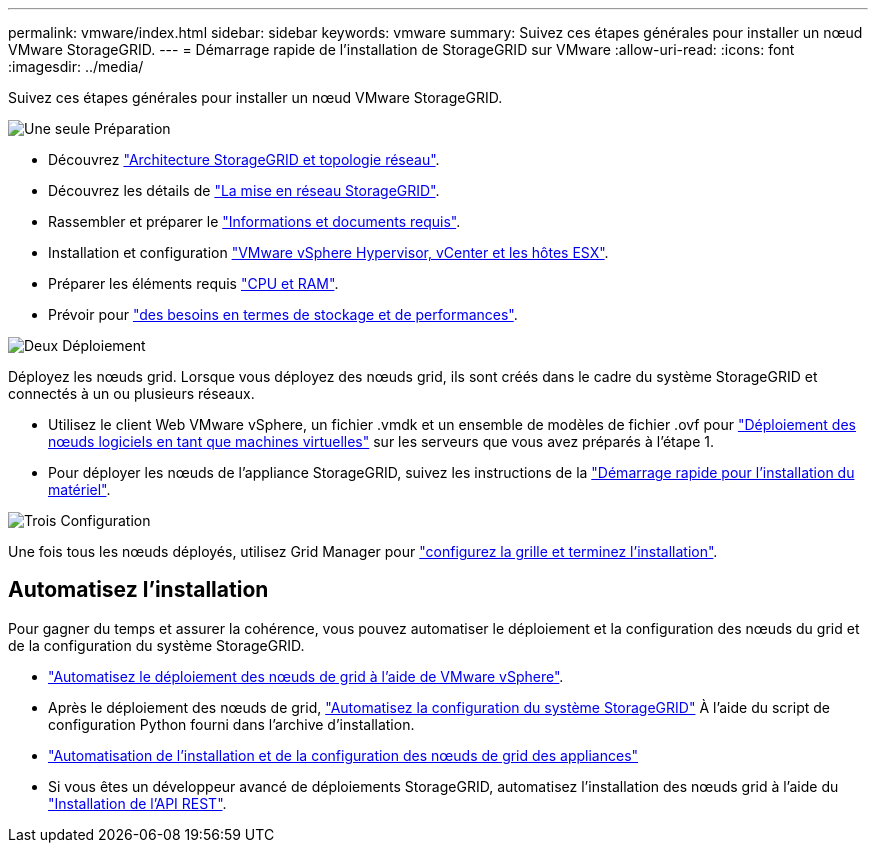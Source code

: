 ---
permalink: vmware/index.html 
sidebar: sidebar 
keywords: vmware 
summary: Suivez ces étapes générales pour installer un nœud VMware StorageGRID. 
---
= Démarrage rapide de l'installation de StorageGRID sur VMware
:allow-uri-read: 
:icons: font
:imagesdir: ../media/


[role="lead"]
Suivez ces étapes générales pour installer un nœud VMware StorageGRID.

.image:https://raw.githubusercontent.com/NetAppDocs/common/main/media/number-1.png["Une seule"] Préparation
[role="quick-margin-list"]
* Découvrez link:../primer/storagegrid-architecture-and-network-topology.html["Architecture StorageGRID et topologie réseau"].
* Découvrez les détails de link:../network/index.html["La mise en réseau StorageGRID"].
* Rassembler et préparer le link:required-materials.html["Informations et documents requis"].
* Installation et configuration link:software-requirements.html["VMware vSphere Hypervisor, vCenter et les hôtes ESX"].
* Préparer les éléments requis link:cpu-and-ram-requirements.html["CPU et RAM"].
* Prévoir pour link:storage-and-performance-requirements.html["des besoins en termes de stockage et de performances"].


.image:https://raw.githubusercontent.com/NetAppDocs/common/main/media/number-2.png["Deux"] Déploiement
[role="quick-margin-para"]
Déployez les nœuds grid. Lorsque vous déployez des nœuds grid, ils sont créés dans le cadre du système StorageGRID et connectés à un ou plusieurs réseaux.

[role="quick-margin-list"]
* Utilisez le client Web VMware vSphere, un fichier .vmdk et un ensemble de modèles de fichier .ovf pour link:collecting-information-about-your-deployment-environment.html["Déploiement des nœuds logiciels en tant que machines virtuelles"] sur les serveurs que vous avez préparés à l'étape 1.
* Pour déployer les nœuds de l'appliance StorageGRID, suivez les instructions de la https://docs.netapp.com/us-en/storagegrid-appliances/installconfig/index.html["Démarrage rapide pour l'installation du matériel"^].


.image:https://raw.githubusercontent.com/NetAppDocs/common/main/media/number-3.png["Trois"] Configuration
[role="quick-margin-para"]
Une fois tous les nœuds déployés, utilisez Grid Manager pour link:navigating-to-grid-manager.html["configurez la grille et terminez l'installation"].



== Automatisez l'installation

Pour gagner du temps et assurer la cohérence, vous pouvez automatiser le déploiement et la configuration des nœuds du grid et de la configuration du système StorageGRID.

* link:automating-grid-node-deployment-in-vmware-vsphere.html#automate-grid-node-deployment["Automatisez le déploiement des nœuds de grid à l'aide de VMware vSphere"].
* Après le déploiement des nœuds de grid, link:automating-grid-node-deployment-in-vmware-vsphere.html#automate-the-configuration-of-storagegrid["Automatisez la configuration du système StorageGRID"] À l'aide du script de configuration Python fourni dans l'archive d'installation.
* https://docs.netapp.com/us-en/storagegrid-appliances/installconfig/automating-appliance-installation-and-configuration.html["Automatisation de l'installation et de la configuration des nœuds de grid des appliances"^]
* Si vous êtes un développeur avancé de déploiements StorageGRID, automatisez l'installation des nœuds grid à l'aide du link:overview-of-installation-rest-api.html["Installation de l'API REST"].

